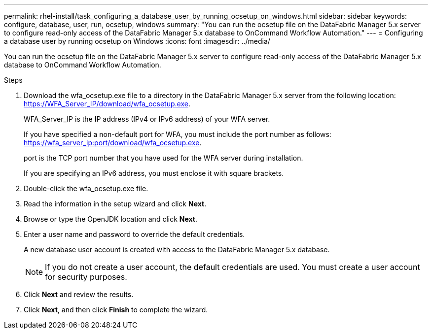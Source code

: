 ---
permalink: rhel-install/task_configuring_a_database_user_by_running_ocsetup_on_windows.html
sidebar: sidebar
keywords: configure, database, user, run, ocsetup, windows
summary: "You can run the ocsetup file on the DataFabric Manager 5.x server to configure read-only access of the DataFabric Manager 5.x database to OnCommand Workflow Automation."
---
= Configuring a database user by running ocsetup on Windows
:icons: font
:imagesdir: ../media/

[.lead]
You can run the ocsetup file on the DataFabric Manager 5.x server to configure read-only access of the DataFabric Manager 5.x database to OnCommand Workflow Automation.

.Steps
. Download the wfa_ocsetup.exe file to a directory in the DataFabric Manager 5.x server from the following location: https://WFA_Server_IP/download/wfa_ocsetup.exe.
+
WFA_Server_IP is the IP address (IPv4 or IPv6 address) of your WFA server.
+
If you have specified a non-default port for WFA, you must include the port number as follows: https://wfa_server_ip:port/download/wfa_ocsetup.exe.
+
port is the TCP port number that you have used for the WFA server during installation.
+
If you are specifying an IPv6 address, you must enclose it with square brackets.

. Double-click the wfa_ocsetup.exe file.
. Read the information in the setup wizard and click *Next*.
. Browse or type the OpenJDK location and click *Next*.
. Enter a user name and password to override the default credentials.
+
A new database user account is created with access to the DataFabric Manager 5.x database.
+
NOTE: If you do not create a user account, the default credentials are used. You must create a user account for security purposes.

. Click *Next* and review the results.
. Click *Next*, and then click *Finish* to complete the wizard.
